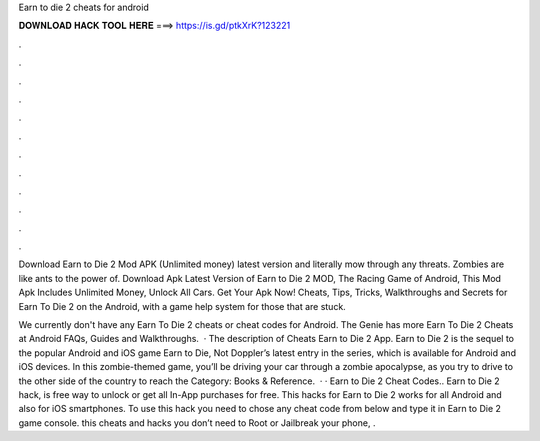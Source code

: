 Earn to die 2 cheats for android



𝐃𝐎𝐖𝐍𝐋𝐎𝐀𝐃 𝐇𝐀𝐂𝐊 𝐓𝐎𝐎𝐋 𝐇𝐄𝐑𝐄 ===> https://is.gd/ptkXrK?123221



.



.



.



.



.



.



.



.



.



.



.



.

Download Earn to Die 2 Mod APK (Unlimited money) latest version and literally mow through any threats. Zombies are like ants to the power of. Download Apk Latest Version of Earn to Die 2 MOD, The Racing Game of Android, This Mod Apk Includes Unlimited Money, Unlock All Cars. Get Your Apk Now! Cheats, Tips, Tricks, Walkthroughs and Secrets for Earn To Die 2 on the Android, with a game help system for those that are stuck.

We currently don't have any Earn To Die 2 cheats or cheat codes for Android. The Genie has more Earn To Die 2 Cheats at  Android FAQs, Guides and Walkthroughs.  · The description of Cheats Earn to Die 2 App. Earn to Die 2 is the sequel to the popular Android and iOS game Earn to Die, Not Doppler’s latest entry in the series, which is available for Android and iOS devices. In this zombie-themed game, you’ll be driving your car through a zombie apocalypse, as you try to drive to the other side of the country to reach the Category: Books & Reference.  · · Earn to Die 2 Cheat Codes.. Earn to Die 2 hack, is free way to unlock or get all In-App purchases for free. This hacks for Earn to Die 2 works for all Android and also for iOS smartphones. To use this hack you need to chose any cheat code from below and type it in Earn to Die 2 game console. this cheats and hacks you don’t need to Root or Jailbreak your phone, .
